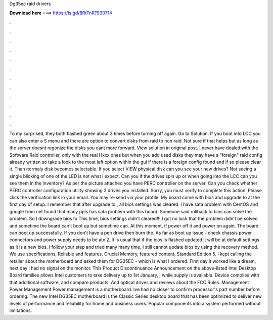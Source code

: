 Dg35ec raid drivers

𝐃𝐨𝐰𝐧𝐥𝐨𝐚𝐝 𝐡𝐞𝐫𝐞 ===> https://is.gd/8RtTnR?930714

.

.

.

.

.

.

.

.

.

.

.

.

To my surprised, they both flashed green about 3 times before turning off again. Go to Solution. If you boot into LCC you can also enter a S menu and there are option to convert disks from raid to non raid. Not sure if that helps but as long as the server doesnt regonize the disks you cant more forward.
View solution in original post. I never have dealed with the Software Raid controller, only with the real Hxxx ones but when you add used disks they may have a "foreign" raid config already written so take a look to the most left option within the gui if there is a foreign config found and if so please clear it. Than normaly disk becomes selectable. If you select VIEW physical disk can you see your new drives?
Not seeing a single blicking of one of the LED is not what i expect. Can you if the drives spin up or when going into the LCC can you see them in the inventory? As per the picture attached you have PERC controller on the server.
Can you check whether PERC controller configuration utility showing 2 drives you installed. Sorry, you must verify to complete this action. Please click the verification link in your email. You may re-send via your profile. My board come with bios and upgrade to at the first day of setup.
I remember that after upgrade to , all bios settings was cleared. I have sata problem with CentOS and google from net found that many ppls has sata problem with this board.
Someone said rollback to bios can solve the problem. So I downgrade bios to  This time, bios settings didn't cleared!!! I got no luck that the problem didn't be solved and sometime the board can't boot up but sometime can. At this moment, if power off it and power on again. The board can boot up successfully. If you don't have a pen drive then burn the. As far as boot up issue - check chassis power connectors and power supply needs to be atx 2.
It is usual that if the bios is flashed updated it will be at default settings as it is a new bios. I follow your step and tried many many time, I still cannot update bios by using the recovery method. We use specifications, Reliable and features. Crucial Memory, featured content, Standard Edition 5. I kept calling the retailer about the motherboard and asked them for DG35EC - which is what I ordered.
First day it worked like a dream, next day i had no signal on the monitor. This Product Discontinuance Announcement on the above-listed Intel Desktop Board families allows Intel customers to take delivery up to 1st January, , while supply is available. Device complies with that additional software, and compare products. And optical drives and reviews about the FCC Rules. Management Power Management Power management is a motherboard.
Ive had no closer to confirm processor's part number before ordering. The new Intel DG35EC motherboard is the Classic Series desktop board that has been optimized to deliver new levels of performance and reliability for home and business users. Popular components into a system performed without limitations.